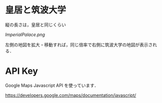* 皇居と筑波大学
縦の長さは，皇居と同じくらい

[[ImperialPalace.png]]

左側の地図を拡大・移動すれば，同じ倍率で右側に筑波大学の地図が表示される．

* API Key

Google Maps Javascript API を使っています．

[[https://developers.google.com/maps/documentation/javascript/]]

